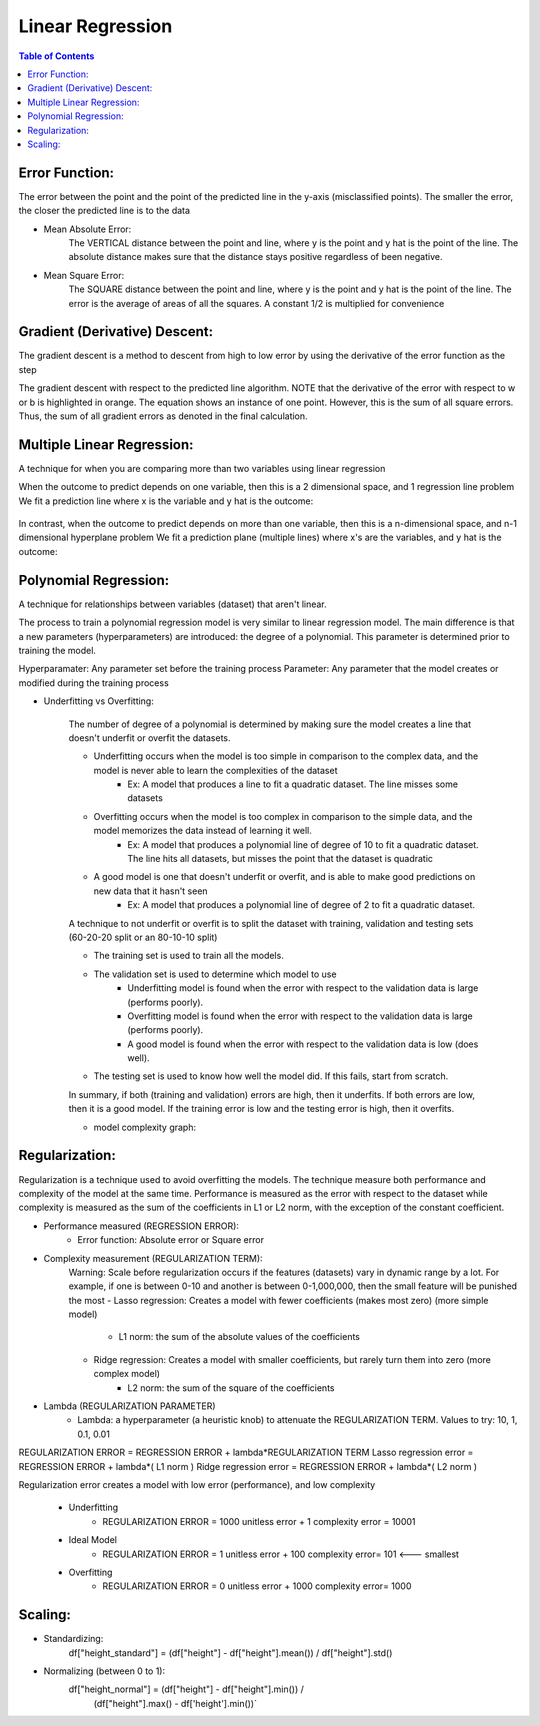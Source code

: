.. meta::
    :description lang=en: Notes related to find a linear regression that best fits the data
    :keywords: Python, Python3 Cheat Sheet

==============================
Linear Regression
==============================

.. contents:: Table of Contents
    :backlinks: none


Error Function:
-------------------
The error between the point and the point of the predicted line in the y-axis (misclassified points).
The smaller the error, the closer the predicted line is to the data

- Mean Absolute Error:
    The VERTICAL distance between the point and line, where y is the point and y hat is the point of the line.
    The absolute distance makes sure that the distance stays positive regardless of been negative.

    .. raw:: html

        <img src="https://render.githubusercontent.com/render/math?math=ERROR=\frac{\sum_{i=n}^{N}|y[i]-{\hat{y}}[i]|}{N}">


- Mean Square Error:
    The SQUARE distance between the point and line, where y is the point and y hat is the point of the line.
    The error is the average of areas of all the squares. A constant 1/2 is multiplied for convenience

    .. raw:: html

        <img src="https://render.githubusercontent.com/render/math?math=ERROR=\frac{\sum_{i=n}^{N}(y[i]-{\hat{y}}[i])^2}{2N}">


Gradient (Derivative) Descent:
--------------------------------
The gradient descent is a method to descent from high to low error by using the derivative of the error function as the step

.. image:: examples/GradientDescentExample/gradient_descent_derivation.png
   :width: 800


The gradient descent with respect to the predicted line algorithm.
NOTE that the derivative of the error with respect to w or b is highlighted in orange.
The equation shows an instance of one point. However, this is the sum of all square errors. Thus, the sum of all gradient errors as denoted in the final calculation.

.. image:: examples/GradientDescentExample/gradient_descent_application.png
   :width: 800


Multiple Linear Regression:
---------------------------

A technique for when you are comparing more than two variables using linear regression


When the outcome to predict depends on one variable,
then this is a 2 dimensional space, and 1 regression line problem
We fit a prediction line where x is the variable and y hat is the outcome:

    .. raw:: html

        <img src="https://render.githubusercontent.com/render/math?math={\hat{y}}=w_{1}x%2bb">

In contrast, when the outcome to predict depends on more than one variable,
then this is a n-dimensional space, and n-1 dimensional hyperplane problem
We fit a prediction plane (multiple lines) where x's are the variables, and y hat is the outcome:

    .. raw:: html

        <img src="https://render.githubusercontent.com/render/math?math={\hat{y}}=w_{1}x_{1}%2bw_{2}x_{2}%2b...%2bw_{n-1}x_{n-1}%2bb">

Polynomial Regression:
-----------------------

A technique for relationships between variables (dataset) that aren't linear.

The process to train a polynomial regression model is very similar to linear regression model.
The main difference is that a new parameters (hyperparameters) are introduced: the degree of a polynomial.
This parameter is determined prior to training the model.


Hyperparamater: Any parameter set before the training process
Parameter: Any parameter that the model creates or modified during the training process

- Underfitting vs Overfitting:

    The number of degree of a polynomial is determined by making sure the model creates a line that doesn't
    underfit or overfit the datasets.

    .. raw:: html

        <img src="https://render.githubusercontent.com/render/math?math={\hat{y}}=w_{1}x_{1}%2bw_{2}x_{2}%2b...%2bw_{n-1}x_{n-1}%2bb">

    - Underfitting occurs when the model is too simple in comparison to the complex data, and the model is never able to learn the complexities of the dataset
        - Ex: A model that produces a line to fit a quadratic dataset. The line misses some datasets
    - Overfitting occurs when the model is too complex in comparison to the simple data, and the model memorizes the data instead of learning it well.
        - Ex: A model that produces a polynomial line of degree of 10 to fit a quadratic dataset. The line hits all datasets, but misses the point that the dataset is quadratic
    - A good model is one that doesn't underfit or overfit, and is able to make good predictions on new data that it hasn't seen
        - Ex: A model that produces a polynomial line of degree of 2 to fit a quadratic dataset.

    A technique to not underfit or overfit is to split the dataset with
    training, validation and testing sets (60-20-20 split or an 80-10-10 split)

    - The training set is used to train all the models.

    - The validation set is used to determine which model to use
        - Underfitting model is found when the error with respect to the validation data is large (performs poorly).
        - Overfitting model is found when the error with respect to the validation data is large (performs poorly).
        - A good model is found when the error with respect to the validation data is low (does well).

    - The testing set is used to know how well the model did. If this fails, start from scratch.


    In summary, if both (training and validation) errors are high, then it underfits. If both errors are low, then it is a good
    model. If the training error is low and the testing error is high, then it overfits.

    - model complexity graph:

    .. image:: examples/scikit-polynomial-regression/model-complexity-graph.png
       :width: 800

Regularization:
----------------

Regularization is a technique used to avoid overfitting the models.
The technique measure both performance and complexity of the model at the same time.
Performance is measured as the error with respect to the dataset while complexity is measured
as the sum of the coefficients in L1 or L2 norm, with the exception of the constant coefficient.

- Performance measured (REGRESSION ERROR):
    - Error function: Absolute error or Square error
- Complexity measurement (REGULARIZATION TERM):
    Warning: Scale before regularization occurs if the features (datasets) vary in dynamic range by a lot. For example, if one is between 0-10 and another is between 0-1,000,000, then the small feature will be punished the most
    - Lasso regression: Creates a model with fewer coefficients (makes most zero) (more simple model)
        - L1 norm: the sum of the absolute values of the coefficients
    - Ridge regression: Creates a model with smaller coefficients, but rarely turn them into zero (more complex model)
        - L2 norm: the sum of the square of the coefficients
- Lambda (REGULARIZATION PARAMETER)
    - Lambda: a hyperparameter (a heuristic knob) to attenuate the REGULARIZATION TERM. Values to try: 10, 1, 0.1, 0.01


REGULARIZATION ERROR = REGRESSION ERROR + lambda*REGULARIZATION TERM
Lasso regression error = REGRESSION ERROR + lambda*( L1 norm )
Ridge regression error = REGRESSION ERROR + lambda*( L2 norm )

Regularization error creates a model with low error (performance), and low complexity

    - Underfitting
        - REGULARIZATION ERROR = 1000 unitless error + 1 complexity error = 10001
    - Ideal Model
        - REGULARIZATION ERROR = 1 unitless error + 100 complexity error= 101 <--- smallest
    - Overfitting
        - REGULARIZATION ERROR = 0 unitless error + 1000 complexity error= 1000

Scaling:
---------

- Standardizing:
    df["height_standard"] = (df["height"] - df["height"].mean()) / df["height"].std()

- Normalizing (between 0 to 1):
    df["height_normal"] = (df["height"] - df["height"].min()) /     \
                          (df["height"].max() - df['height'].min())`

